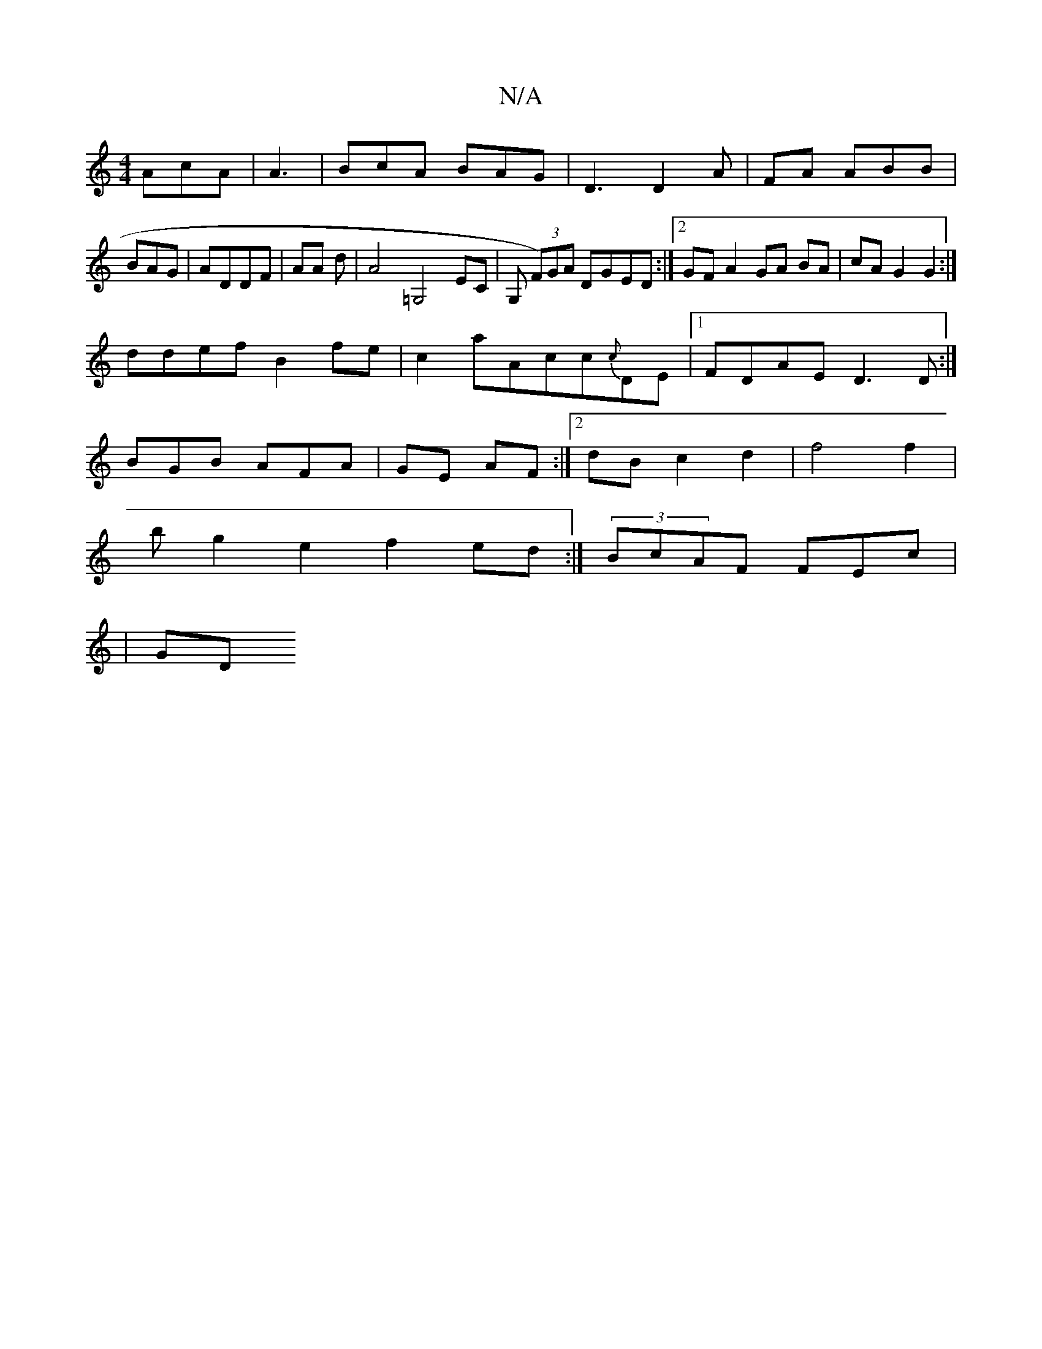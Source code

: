 X:1
T:N/A
M:4/4
R:N/A
K:Cmajor
 AcA | A3|BcA BAG|D3 D2A | FA ABB|
BAG |ADDF|AA d | A4=G,4EC|G, (3F)GA DGED :|2 GFA2 GA BA|cA G2 G2:|
ddef B2fe|c2aAcc{c}DE |1 FDAE D3D:|
BGB AFA|GE AF:|[2 dB c2 d2|f4 f2|
bg2e2 f2ed:|(3BcAF FEC'|
|GD